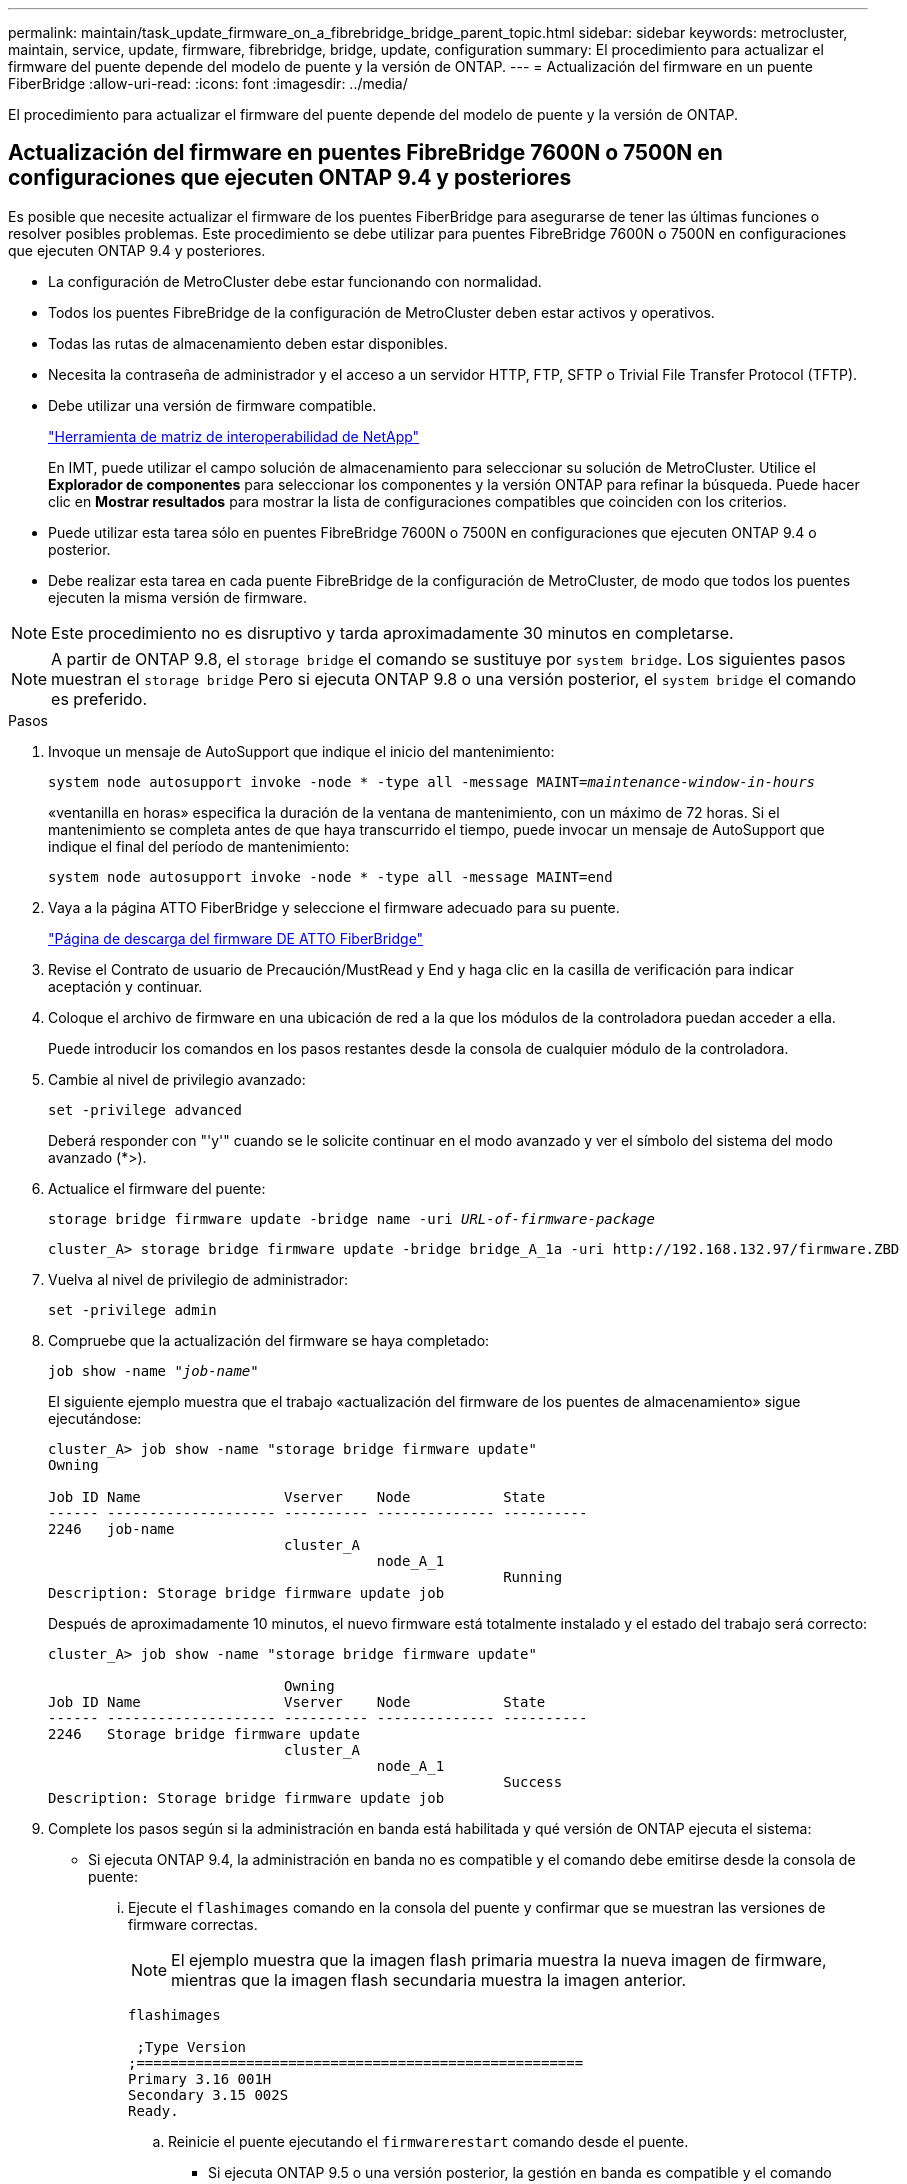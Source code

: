 ---
permalink: maintain/task_update_firmware_on_a_fibrebridge_bridge_parent_topic.html 
sidebar: sidebar 
keywords: metrocluster, maintain, service, update, firmware, fibrebridge, bridge, update, configuration 
summary: El procedimiento para actualizar el firmware del puente depende del modelo de puente y la versión de ONTAP. 
---
= Actualización del firmware en un puente FiberBridge
:allow-uri-read: 
:icons: font
:imagesdir: ../media/


[role="lead"]
El procedimiento para actualizar el firmware del puente depende del modelo de puente y la versión de ONTAP.



== Actualización del firmware en puentes FibreBridge 7600N o 7500N en configuraciones que ejecuten ONTAP 9.4 y posteriores

Es posible que necesite actualizar el firmware de los puentes FiberBridge para asegurarse de tener las últimas funciones o resolver posibles problemas. Este procedimiento se debe utilizar para puentes FibreBridge 7600N o 7500N en configuraciones que ejecuten ONTAP 9.4 y posteriores.

* La configuración de MetroCluster debe estar funcionando con normalidad.
* Todos los puentes FibreBridge de la configuración de MetroCluster deben estar activos y operativos.
* Todas las rutas de almacenamiento deben estar disponibles.
* Necesita la contraseña de administrador y el acceso a un servidor HTTP, FTP, SFTP o Trivial File Transfer Protocol (TFTP).
* Debe utilizar una versión de firmware compatible.
+
https://mysupport.netapp.com/matrix["Herramienta de matriz de interoperabilidad de NetApp"^]

+
En IMT, puede utilizar el campo solución de almacenamiento para seleccionar su solución de MetroCluster. Utilice el *Explorador de componentes* para seleccionar los componentes y la versión ONTAP para refinar la búsqueda. Puede hacer clic en *Mostrar resultados* para mostrar la lista de configuraciones compatibles que coinciden con los criterios.

* Puede utilizar esta tarea sólo en puentes FibreBridge 7600N o 7500N en configuraciones que ejecuten ONTAP 9.4 o posterior.
* Debe realizar esta tarea en cada puente FibreBridge de la configuración de MetroCluster, de modo que todos los puentes ejecuten la misma versión de firmware.



NOTE: Este procedimiento no es disruptivo y tarda aproximadamente 30 minutos en completarse.


NOTE: A partir de ONTAP 9.8, el `storage bridge` el comando se sustituye por `system bridge`. Los siguientes pasos muestran el `storage bridge` Pero si ejecuta ONTAP 9.8 o una versión posterior, el `system bridge` el comando es preferido.

.Pasos
. Invoque un mensaje de AutoSupport que indique el inicio del mantenimiento:
+
`system node autosupport invoke -node * -type all -message MAINT=_maintenance-window-in-hours_`

+
«ventanilla en horas» especifica la duración de la ventana de mantenimiento, con un máximo de 72 horas. Si el mantenimiento se completa antes de que haya transcurrido el tiempo, puede invocar un mensaje de AutoSupport que indique el final del período de mantenimiento:

+
`system node autosupport invoke -node * -type all -message MAINT=end`

. Vaya a la página ATTO FiberBridge y seleccione el firmware adecuado para su puente.
+
https://mysupport.netapp.com/site/products/all/details/atto-fibrebridge/downloads-tab["Página de descarga del firmware DE ATTO FiberBridge"^]

. Revise el Contrato de usuario de Precaución/MustRead y End y haga clic en la casilla de verificación para indicar aceptación y continuar.
. Coloque el archivo de firmware en una ubicación de red a la que los módulos de la controladora puedan acceder a ella.
+
Puede introducir los comandos en los pasos restantes desde la consola de cualquier módulo de la controladora.

. Cambie al nivel de privilegio avanzado:
+
`set -privilege advanced`

+
Deberá responder con "'y'" cuando se le solicite continuar en el modo avanzado y ver el símbolo del sistema del modo avanzado (*>).

. Actualice el firmware del puente:
+
`storage bridge firmware update -bridge name -uri _URL-of-firmware-package_`

+
[listing]
----
cluster_A> storage bridge firmware update -bridge bridge_A_1a -uri http://192.168.132.97/firmware.ZBD
----
. Vuelva al nivel de privilegio de administrador:
+
`set -privilege admin`

. Compruebe que la actualización del firmware se haya completado:
+
`job show -name "_job-name_"`

+
El siguiente ejemplo muestra que el trabajo «actualización del firmware de los puentes de almacenamiento» sigue ejecutándose:

+
[listing]
----
cluster_A> job show -name "storage bridge firmware update"
Owning

Job ID Name                 Vserver    Node           State
------ -------------------- ---------- -------------- ----------
2246   job-name
                            cluster_A
                                       node_A_1
                                                      Running
Description: Storage bridge firmware update job
----
+
Después de aproximadamente 10 minutos, el nuevo firmware está totalmente instalado y el estado del trabajo será correcto:

+
[listing]
----
cluster_A> job show -name "storage bridge firmware update"

                            Owning
Job ID Name                 Vserver    Node           State
------ -------------------- ---------- -------------- ----------
2246   Storage bridge firmware update
                            cluster_A
                                       node_A_1
                                                      Success
Description: Storage bridge firmware update job
----
. Complete los pasos según si la administración en banda está habilitada y qué versión de ONTAP ejecuta el sistema:
+
** Si ejecuta ONTAP 9.4, la administración en banda no es compatible y el comando debe emitirse desde la consola de puente:
+
... Ejecute el `flashimages` comando en la consola del puente y confirmar que se muestran las versiones de firmware correctas.
+

NOTE: El ejemplo muestra que la imagen flash primaria muestra la nueva imagen de firmware, mientras que la imagen flash secundaria muestra la imagen anterior.





+
[listing]
----
flashimages

 ;Type Version
;=====================================================
Primary 3.16 001H
Secondary 3.15 002S
Ready.
----
+
.. Reinicie el puente ejecutando el `firmwarerestart` comando desde el puente.
+
*** Si ejecuta ONTAP 9.5 o una versión posterior, la gestión en banda es compatible y el comando puede emitirse desde el símbolo del sistema del clúster:


.. Ejecute el `storage bridge run-cli -name _bridge-name_ -command FlashImages` comando.
+

NOTE: El ejemplo muestra que la imagen flash primaria muestra la nueva imagen de firmware, mientras que la imagen flash secundaria muestra la imagen anterior.

+
[listing]
----
cluster_A> storage bridge run-cli -name ATTO_7500N_IB_1 -command FlashImages

[Job 2257]

;Type         Version
;=====================================================
Primary 3.16 001H
Secondary 3.15 002S
Ready.


[Job 2257] Job succeeded.
----
.. Si es necesario, reinicie el puente:
+
`storage bridge run-cli -name ATTO_7500N_IB_1 -command FirmwareRestart`

+

NOTE: A partir de la versión de firmware de ATTO 2.95, el puente se reiniciará automáticamente y este paso no será necesario.



. Compruebe que el puente se ha reiniciado correctamente:
+
`sysconfig`

+
El sistema debe cablearse para obtener alta disponibilidad multivía (ambas controladoras tienen acceso a través de los puentes que conectan a las bandejas de discos de cada pila).

+
[listing]
----
cluster_A> node run -node cluster_A-01 -command sysconfig
NetApp Release 9.6P8: Sat May 23 16:20:55 EDT 2020
System ID: 1234567890 (cluster_A-01); partner ID: 0123456789 (cluster_A-02)
System Serial Number: 200012345678 (cluster_A-01)
System Rev: A4
System Storage Configuration: Quad-Path HA
----
. Compruebe que el firmware FiberBridge se ha actualizado:
+
`storage bridge show -fields fw-version,symbolic-name`

+
[listing]
----
cluster_A> storage bridge show -fields fw-version,symbolic-name
name fw-version symbolic-name
----------------- ----------------- -------------
ATTO_20000010affeaffe 3.10 A06X bridge_A_1a
ATTO_20000010affeffae 3.10 A06X bridge_A_1b
ATTO_20000010affeafff 3.10 A06X bridge_A_2a
ATTO_20000010affeaffa 3.10 A06X bridge_A_2b
4 entries were displayed.
----
. Compruebe que las particiones se actualizan desde el indicador del puente:
+
`flashimages`

+
La imagen flash primaria muestra la nueva imagen de firmware, mientras que la imagen flash secundaria muestra la imagen anterior.

+
[listing]
----
Ready.
flashimages

;Type         Version
;=====================================================
   Primary    3.16 001H
 Secondary    3.15 002S

 Ready.
----
. Repita los pasos 5 a 10 para asegurarse de que ambas imágenes flash se actualizan a la misma versión.
. Compruebe que ambas imágenes flash se han actualizado a la misma versión.
+
`flashimages`

+
La salida debe mostrar la misma versión para ambas particiones.

+
[listing]
----
Ready.
flashimages

;Type         Version
;=====================================================
   Primary    3.16 001H
 Secondary    3.16 001H

 Ready.
----
. Repita los pasos 5 a 13 en el puente siguiente hasta que todos los puentes de la configuración de MetroCluster se hayan actualizado.




== Actualización del firmware en FibreBridge 7500N en configuraciones que ejecutan ONTAP 9,3.x y versiones anteriores

Es posible que necesite actualizar el firmware de los puentes FibreBridge para verificar que tiene las últimas características o para resolver posibles problemas. Este procedimiento debe utilizarse para FibreBridge 7500N en configuraciones que ejecuten ONTAP 9,3.x.

.Antes de empezar
* La configuración de MetroCluster debe estar funcionando con normalidad.
* Todos los puentes FibreBridge de la configuración de MetroCluster deben estar activos y operativos.
* Todas las rutas de almacenamiento deben estar disponibles.
* Necesita la contraseña de administrador y el acceso a un servidor FTP o SCP.
* Debe utilizar una versión de firmware compatible.
+
https://mysupport.netapp.com/matrix["Herramienta de matriz de interoperabilidad de NetApp"^]

+
En IMT, puede utilizar el campo solución de almacenamiento para seleccionar su solución de MetroCluster. Utilice el *Explorador de componentes* para seleccionar los componentes y la versión ONTAP para refinar la búsqueda. Puede hacer clic en *Mostrar resultados* para mostrar la lista de configuraciones compatibles que coinciden con los criterios.



A partir de ONTAP 9.3, puede utilizar el comando de actualización del firmware del puente de almacenamiento ONTAP para actualizar el firmware del puente en los puentes FibreBridge 7500N.

link:task_update_firmware_on_a_fibrebridge_bridge_parent_topic.html["Actualización del firmware en puentes FibreBridge 7600N o 7500N en configuraciones que ejecuten ONTAP 9.4 y posteriores"]

Debe realizar esta tarea en cada puente FibreBridge de la configuración de MetroCluster, de modo que todos los puentes ejecuten la misma versión de firmware.


NOTE: Este procedimiento no es disruptivo y tarda aproximadamente 30 minutos en completarse.

.Pasos
. Invoque un mensaje de AutoSupport que indique el inicio del mantenimiento:
+
`system node autosupport invoke -node * -type all -message MAINT=_maintenance-window-in-hours_`

+
"'_maintenance-window-in-hours_'" especifica la duración de la ventana de mantenimiento, con un máximo de 72 horas. Si el mantenimiento se completa antes de que haya transcurrido el tiempo, puede invocar un mensaje de AutoSupport que indique el final del período de mantenimiento:

+
`system node autosupport invoke -node * -type all -message MAINT=end`

. Vaya a la página ATTO FiberBridge y seleccione el firmware adecuado para su puente.
+
https://mysupport.netapp.com/site/products/all/details/atto-fibrebridge/downloads-tab["Página de descarga del firmware DE ATTO FiberBridge"^]

. Revise el Contrato de usuario de Precaución/MustRead y End y haga clic en la casilla de verificación para indicar aceptación y continuar.
. Descargue el archivo de firmware del puente siguiendo los pasos del 1 al 3 del procedimiento en la página Descarga de firmware de ATTO FiberBridge.
. Haga una copia de la página de descarga del firmware de ATTO FiberBridge y de las notas de la versión como referencia cuando se le indique que debe actualizar el firmware en cada puente.
. Actualice el puente:
+
.. Instale el firmware en el puente FibreBridge 7500N.
+
Debe consultar las instrucciones proporcionadas en la sección «`Actualizar firmware » del _Manual de instalación y funcionamiento de ATTO FibreBridge 7500N_.

+
*ATENCIÓN:* Asegúrese de que encienda el puente individual ahora. Si espera y enciende y apague ambos puentes en una pila simultáneamente, es posible que la controladora pierda acceso a las unidades, lo que podría provocar un fallo complejo o una caída de varios discos.

+
El puente debería reiniciarse.

.. Desde la consola de cualquiera de las controladoras, compruebe que el puente se ha reiniciado correctamente:
+
`sysconfig`

+
El sistema debe cablearse para obtener alta disponibilidad multivía (ambas controladoras tienen acceso a través de los puentes que conectan a las bandejas de discos de cada pila).

+
[listing]
----
cluster_A::> node run -node cluster_A-01 -command sysconfig
NetApp Release 9.1P7: Sun Aug 13 22:33:49 PDT 2017
System ID: 1234567890 (cluster_A-01); partner ID: 0123456789 (cluster_A-02)
System Serial Number: 200012345678 (cluster_A-01)
System Rev: A4
System Storage Configuration: Quad-Path HA
----
.. Desde la consola de cualquiera de los controladores, compruebe que se ha actualizado el firmware FibreBridge:
+
`storage bridge show -fields fw-version,symbolic-name`

+
[listing]
----
cluster_A::> storage bridge show -fields fw-version,symbolic-name
 name              fw-version        symbolic-name
 ----------------- ----------------- -------------
 ATTO_10.0.0.1     1.63 071C 51.01   bridge_A_1a
 ATTO_10.0.0.2     1.63 071C 51.01   bridge_A_1b
 ATTO_10.0.1.1     1.63 071C 51.01   bridge_B_1a
 ATTO_10.0.1.2     1.63 071C 51.01   bridge_B_1b
 4 entries were displayed.
----
.. Repita los subpasos anteriores en el mismo puente para actualizar la segunda partición.
.. Compruebe que ambas particiones se han actualizado:
+
`flashimages`

+
La salida debe mostrar la misma versión para ambas particiones.

+
[listing]
----
Ready.
flashimages
4
;Type         Version
;=====================================================
Primary    2.80 003T
Secondary    2.80 003T
Ready.
----


. Repita el paso anterior en el puente siguiente hasta que todos los puentes de la configuración de MetroCluster se hayan actualizado.

